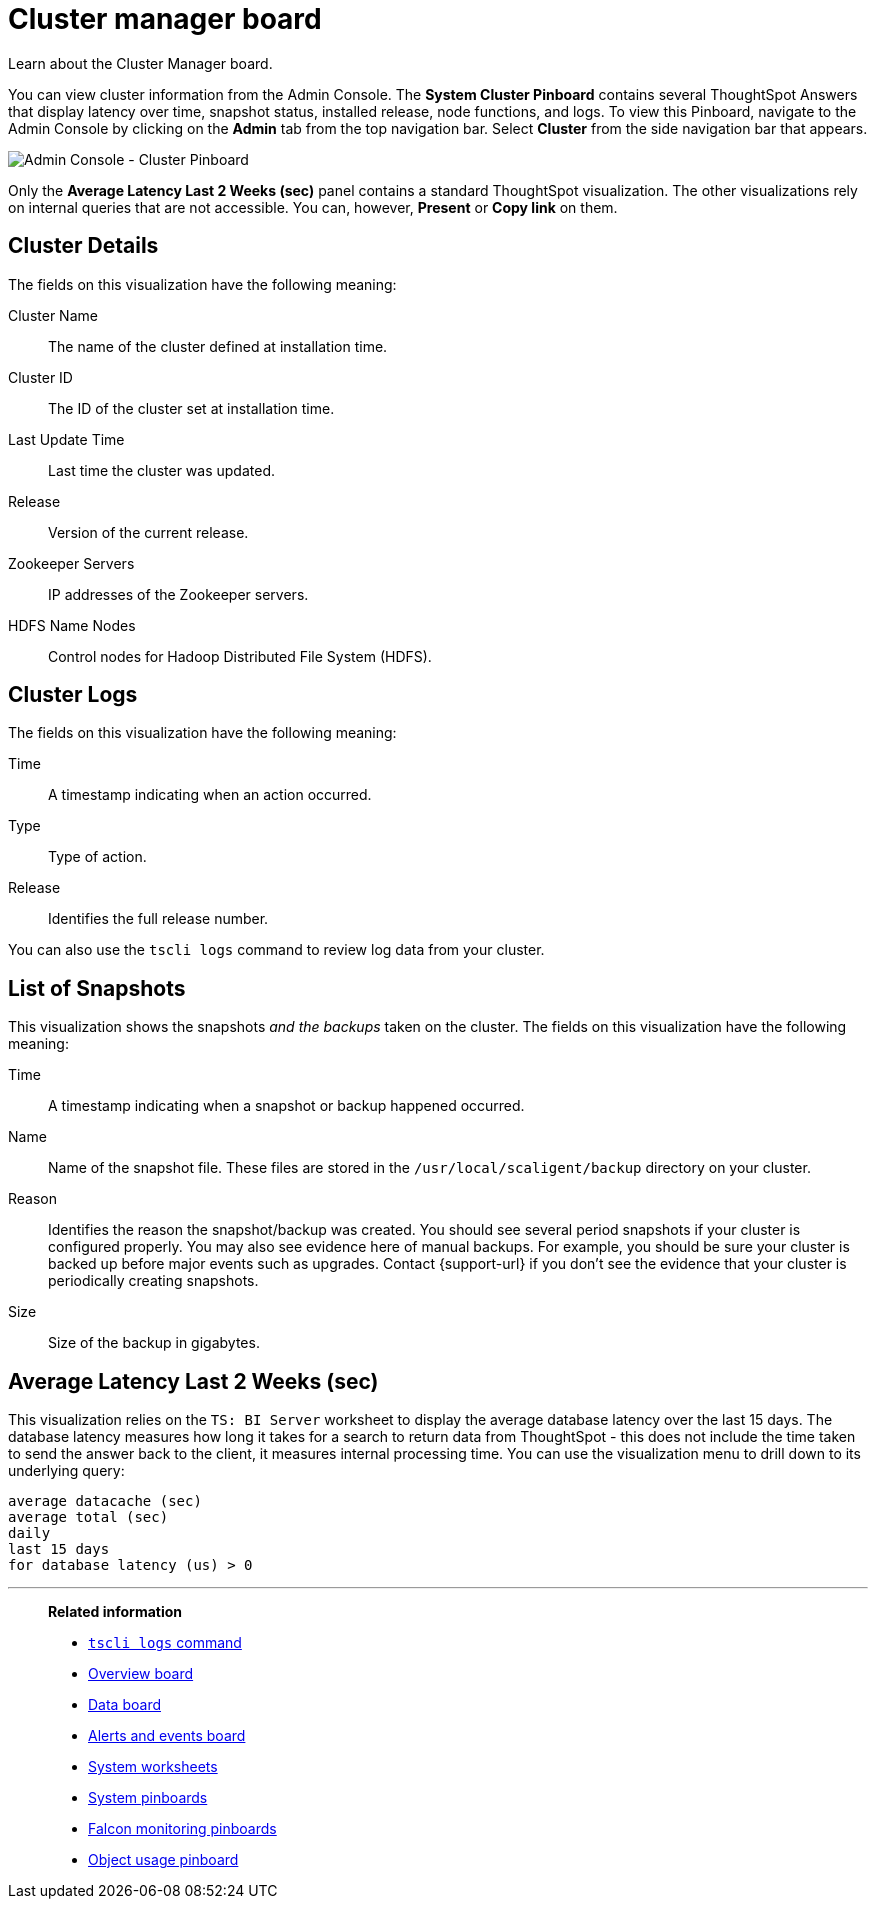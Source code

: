 = Cluster manager board
:last_updated: 01/10/2021
:linkattrs:
:experimental:

Learn about the Cluster Manager board.


You can view cluster information from the Admin Console.
The *System Cluster Pinboard* contains several ThoughtSpot Answers that display latency over time, snapshot status, installed release, node functions, and logs.
To view this Pinboard, navigate to the Admin Console by clicking on the *Admin* tab from the top navigation bar.
Select *Cluster* from the side navigation bar that appears.

image::admin-portal-cluster-pinboard.png[Admin Console - Cluster Pinboard]

Only the *Average Latency Last 2 Weeks (sec)* panel contains a standard ThoughtSpot visualization.
The other visualizations rely on internal queries that are not accessible.
You can, however, *Present* or *Copy link* on them.

== Cluster Details

The fields on this visualization have the following meaning:

Cluster Name::
  The name of the cluster defined at installation time.
Cluster ID::
  The ID of the cluster set at installation time.
Last Update Time::
  Last time the cluster was updated.
Release::
  Version of the current release.
Zookeeper Servers::
  IP addresses of the Zookeeper servers.
HDFS Name Nodes::
  Control nodes for Hadoop Distributed File System (HDFS).

== Cluster Logs

The fields on this visualization have the following meaning:

Time::
  A timestamp indicating when an action occurred.

Type::
  Type of action.

Release:: Identifies the full release number.

You can also use the `tscli logs` command to review log data from your cluster.

== List of Snapshots

This visualization shows the snapshots _and the backups_ taken on the cluster.
The fields on this visualization have the following meaning:

Time::
  A timestamp indicating when a snapshot or backup happened occurred.

Name::
  Name of the snapshot file. These files are stored in the `/usr/local/scaligent/backup` directory on your cluster.

Reason::
  Identifies the reason the snapshot/backup was created. You should see several period snapshots if your cluster is configured properly. You may also see evidence here of manual backups. For example, you should be sure your cluster is backed up before major events such as upgrades. Contact {support-url} if you don't see the evidence that your cluster is periodically creating snapshots.
Size::
  Size of the backup in gigabytes.

== Average Latency Last 2 Weeks (sec)

This visualization relies on the `TS: BI Server` worksheet to display the average database latency over the last 15 days.
The database latency measures how long it takes for a search to return data from ThoughtSpot - this does not include the time taken to send the answer back to the client, it measures internal processing time.
You can use the visualization menu to drill down to its underlying query:
[source]
----
average datacache (sec)
average total (sec)
daily
last 15 days
for database latency (us) > 0
----

'''
> **Related information**
>
> * xref:tscli-command-ref.adoc#tscli-logs[`tscli logs` command]
> * xref:system-info-usage.adoc[Overview board]
> * xref:system-data.adoc[Data board]
> * xref:system-alerts-events.adoc[Alerts and events board]
> * xref:system-worksheet.adoc[System worksheets]
> * xref:system-pinboards.adoc[System pinboards]
> * xref:falcon-monitor.adoc[Falcon monitoring pinboards]
> * xref:object-usage-pinboard.adoc[Object usage pinboard]